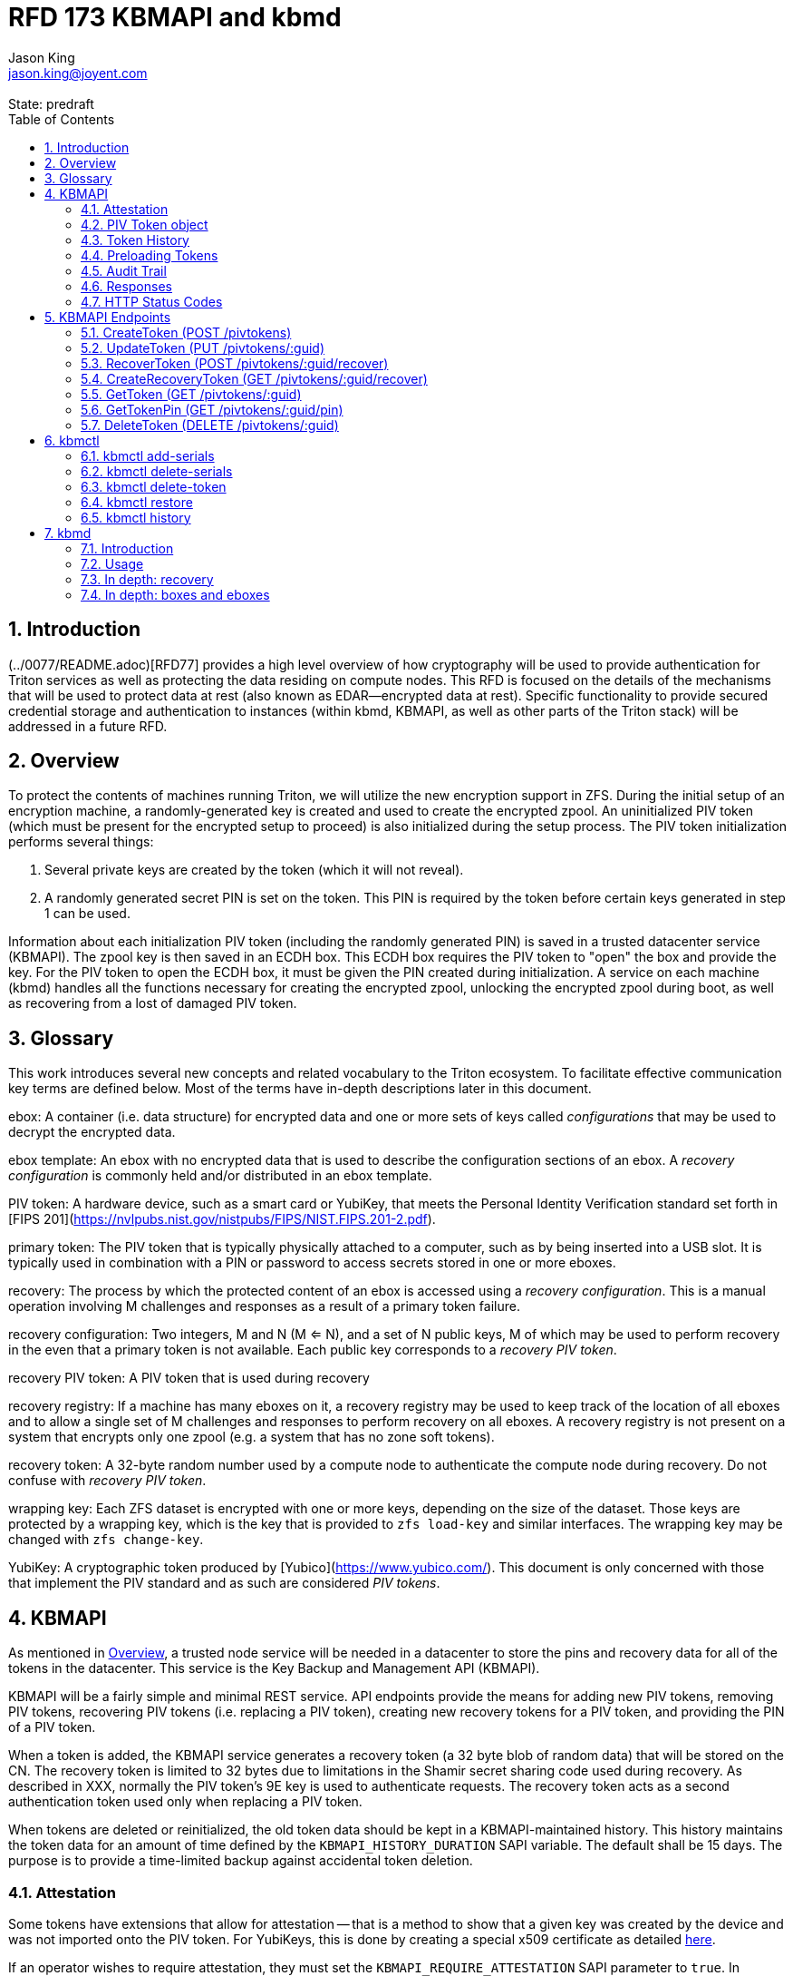 :author: Jason King
:email: jason.king@joyent.com
:state: predraft
:revremark: State: {state}

:showtitle:
:toc: left
:numbered:
:icons: font

////
    This Source Code Form is subject to the terms of the Mozilla Public
    License, v. 2.0. If a copy of the MPL was not distributed with this
    file, You can obtain one at http://mozilla.org/MPL/2.0/.

    Copyright 2019 Joyent, Inc
////

# RFD 173 KBMAPI and kbmd

## Introduction

(../0077/README.adoc)[RFD77] provides a high level overview of how cryptography
will be used to provide authentication for Triton services as well as
protecting the data residing on compute nodes.  This RFD is focused on the
details of the mechanisms that will be used to protect data at rest (also known
as EDAR--encrypted data at rest).  Specific functionality to provide secured
credential storage and authentication to instances (within kbmd, KBMAPI, as
well as other parts of the Triton stack) will be addressed in a future RFD.

[[overview]]
## Overview

To protect the contents of machines running Triton, we will utilize the
new encryption support in ZFS.  During the initial setup of an encryption
machine, a randomly-generated key is created and used to create the encrypted
zpool.  An uninitialized PIV token (which must be present for the encrypted
setup to proceed) is also initialized during the setup process.  The PIV token
initialization performs several things:

 1. Several private keys are created by the token (which it will not reveal).
 2. A randomly generated secret PIN is set on the token.  This PIN is required
by the token before certain keys generated in step 1 can be used.

Information about each initialization PIV token (including the randomly
generated PIN) is saved in a trusted datacenter service (KBMAPI).  The zpool
key is then saved in an ECDH box.  This ECDH box requires the PIV token to
"open" the box and provide the key.  For the PIV token to open the ECDH box,
it must be given the PIN created during initialization.  A service on each
machine (kbmd) handles all the functions necessary for creating the encrypted
zpool, unlocking the encrypted zpool during boot, as well as recovering from
a lost of damaged PIV token.

[[glossary]]
## Glossary

This work introduces several new concepts and related vocabulary to the Triton
ecosystem.  To facilitate effective communication key terms are defined below.
Most of the terms have in-depth descriptions later in this document.

ebox:
  A container (i.e. data structure) for encrypted data and one or more
  sets of keys called _configurations_ that may be used to decrypt the encrypted
  data.

ebox template:
  An ebox with no encrypted data that is used to describe the configuration
  sections of an ebox.  A _recovery configuration_ is commonly held and/or
  distributed in an ebox template.

PIV token:
  A hardware device, such as a smart card or YubiKey, that meets the Personal
  Identity Verification standard set forth in [FIPS
  201](https://nvlpubs.nist.gov/nistpubs/FIPS/NIST.FIPS.201-2.pdf).

primary token:
  The PIV token that is typically physically attached to a computer, such as by
  being inserted into a USB slot.  It is typically used in combination with a
  PIN or password to access secrets stored in one or more eboxes.

recovery:
  The process by which the protected content of an ebox is accessed using a
  _recovery configuration_.  This is a manual operation involving M challenges
  and responses as a result of a primary token failure.

recovery configuration:
  Two integers, M and N (M <= N), and a set of N public keys, M of which may be
  used to perform recovery in the even that a primary token is not available.
  Each public key corresponds to a _recovery PIV token_.

recovery PIV token:
  A PIV token that is used during recovery

recovery registry:
  If a machine has many eboxes on it, a recovery registry may be used to keep
  track of the location of all eboxes and to allow a single set of M
  challenges and responses to perform recovery on all eboxes.  A recovery
  registry is not present on a system that encrypts only one zpool (e.g. a
  system that has no zone soft tokens).

recovery token:
  A 32-byte random number used by a compute node to authenticate the compute
  node during recovery.  Do not confuse with _recovery PIV token_.

wrapping key:
  Each ZFS dataset is encrypted with one or more keys, depending on the size of
  the dataset.  Those keys are protected by a wrapping key, which is the key
  that is provided to `zfs load-key` and similar interfaces.  The wrapping key
  may be changed with `zfs change-key`.

YubiKey:
  A cryptographic token produced by [Yubico](https://www.yubico.com/).  This
  document is only concerned with those that implement the PIV standard and as
  such are considered _PIV tokens_.

[[kbmapi]]
## KBMAPI

As mentioned in <<overview>>, a trusted node service will be needed in a
datacenter to store the pins and recovery data for all of the tokens in the
datacenter.  This service is the Key Backup and Management API (KBMAPI).

KBMAPI will be a fairly simple and minimal REST service.  API endpoints
provide the means for adding new PIV tokens, removing PIV tokens,
recovering PIV tokens (i.e. replacing a PIV token), creating new recovery
tokens for a PIV token, and providing the PIN of a PIV token.

When a token is added, the KBMAPI service generates a recovery
token (a 32 byte blob of random data) that will be stored on the CN.  The
recovery token is limited to 32 bytes due to limitations in the Shamir secret
sharing code used during recovery.  As described in XXX, normally the PIV
token's 9E key is used to authenticate requests.  The recovery token acts as
a second authentication token used only when replacing a PIV token.

[[kbmapi-history]]
When tokens are deleted or reinitialized, the old token data should be kept in a
KBMAPI-maintained history.  This history maintains the token data for an
amount of time defined by the `KBMAPI_HISTORY_DURATION` SAPI variable.  The
default shall be 15 days.  The purpose is to provide a time-limited backup
against accidental token deletion.

### Attestation

:yubi-attest: https://developers.yubico.com/PIV/Introduction/PIV_attestation.html

Some tokens have extensions that allow for attestation -- that is a method
to show that a given key was created by the device and was not imported onto
the PIV token. For YubiKeys, this is done by creating a special x509 certificate
as detailed {yubi-attest}[here].

If an operator wishes to require attestation, they must set the
`KBMAPI_REQUIRE_ATTESTATION` SAPI parameter to `true`.  In addition, the
`KBMAPI_ATTESTATION_CA` SAPI parameter must be set to the CA certificate
used for attestation.

Additionally, an operator may wish to limit the tokens that are allowed to
be used with KBMAPI to a known set of tokens.  To do so, an operator
sets the SAPI parameter `KBMAPI_REQUIRE_TOKEN_PRELOAD` to `true`.  A command
line tool (working name `kbmctl`) is then used by the operator to load the
range of serial numbers into KBMAPI.  This is only supported for tokens that
support attestation (e.g. YubiKeys).  In other words, enabling
`KBMAPI_REQUIRE_TOKEN_PRELOAD` requires `KBMAPI_REQUIRE_ATTESTATION` to also
be enabled (but not necessarily vice versa).

It should be noted that since both the attestation and device serial numbers
are non-standard PIV extensions.  As such, support for either feature will
require kbmd / piv-tool and potentially kbmapi to support a particular device's
implementation.  Similarly, enabling the feature requires the use of PIV tokens
that implement the corresponding feature (attestation or a static serial number).
The initial scope will only include support for YubiKey attestation and serial
numbers.

In both cases, enforcement of the policy occurs during the provisioning
process (i.e. at the time of a CreateToken call).  Changes to either policy
do _not_ affect existing tokens in KBMAPI.

### PIV Token object

The PIV token data is stored persistently by the KBMAPI service. A moray bucket
is used for this purpose. The JSON config of the bucket is:

[source,json]
----
{
    "desc": "token data",
    "name": "tokens",
    "schema": {
        "index": {
            "guid": { "type": "string", "unique": true },
            "cn_uuid": { "type": "uuid", "unique": true }
        }
    }
}
----

The PIV token object itself is represented using JSON similar to:

[source,json]
----
{
    "model": "Yubico YubiKey 4",
    "serial": 5213681,
    "cn_uuid": "15966912-8fad-41cd-bd82-abe6468354b5",
    "guid": "97496DD1C8F053DE7450CD854D9C95B4",
    "pin": "123456",
    "recovery_tokens": [{
        "created": 123456789,
        "token": "jmzbhT2PXczgber9jyOSApRP337gkshM7EqK5gOhAcg="
    }, {
        "created": 2233445566,
        "token": "QmUgc3VyZSB0byBkcmluayB5b3VyIG92YWx0aW5l"
    }]
    "pubkeys": {
       "9e": "ecdsa-sha2-nistp256 AAAAE2VjZHNhLXNoYTItbmlzdHAyNTYA...",
       "9d": "ecdsa-sha2-nistp256 AAAAE2VjZHNhLXNoYTItbmlzdHAyNTYA...",
       "9a": "ecdsa-sha2-nistp256 AAAAE2VjZHNhLXNoYTItbmlzdHAyNTYA..."
    },
    "attestation": {
       "9e": "-----BEGIN CERTIFICATE-----....",
       "9d": "-----BEGIN CERTIFICATE-----....",
       "9a": "-----BEGIN CERTIFICATE-----....."
    }
}
----

[options="header"]
|===

| Field | Required | Description

| model
| No
| The model of the token.

| serial
| No
| The serial number of the token (if available).

| cn_uuid
| Yes
| The UUID of the compute node that contains this token

| guid
| Yes
| The GUID of the provisioned token.

| pin
| Yes
| The pin of the provisioned token.

| recovery_tokens
| Yes
| An array of recovery tokens. Used as an alternate authentication key when
replacing a PIV token on a machine (usually due to loss or damage of the
original PIV token). They also serve as proof to KBMAPI that a recovery
operation was performed. When the recovery configuration is updated, a new
recovery token is generated and added to the list. A history of previous
tokens is kept to allow for propagation delays of new recovery configurations.

| pubkeys
| Yes
| A JSON object containing the _public_ keys of the token

| pubkeys.9a
| Yes
| The public key used for authentication after the token has been unlocked.

| pubkeys.9d
| Yes
| The public key used for encryption after the token has been unlocked.

| pubkeys.9e
| Yes
| The public key used for authenticating the token itself without a pin (e.g.
used when requesting the pin of a token).

| attestation
| No
| The attestation certificates for the corresponding pubkeys.

|===

Note that when provisioning a token, if any of the optional fields are known,
(e.g. `attestation` or `serial`) they should be supplied during provisioning.

### Token History

As a failsafe measure, when a token is deleted, the entry from the token
bucket is saved into a history bucket.  This bucket retains up to
`KBMAPI_HISTORY_DURATION` days of token data (see <<kbmapi-history>>).

The history bucket looks very similar to the token bucket:

[source,json]
----
{
    "desc": "token history",
    "name": "token_history",
    "schema": {
        "index": {
            "guid": { "type": "string" },
            "cn_uuid": { "type": "uuid" },
            "active_range": { "type": "daterange" }
        }
    }
}
----

The major difference is that the index fields are not unique as well as the
`active_range` index.  An accidentally deleted token that's restored might end
up with multiple history entries, and a CN which has had a token replacement
will also have multiple history entries.

The moray entry in the history bucket also looks similar, but not quite the
same as the token bucket:

[source,json]
----
{
    "active_range": "[2019-01-01 00:00:00, 2019-03-01 05:06:07]",
    "model": "Yubico YubiKey 4",
    "serial": 5213681,
    "cn_uuid": "15966912-8fad-41cd-bd82-abe6468354b5",
    "guid": "97496DD1C8F053DE7450CD854D9C95B4",
    "pin": "123456",
    "recovery_token": "jmzbhT2PXczgber9jyOSApRP337gkshM7EqK5gOhAcg=",
    "pubkeys": {
       "9e": "ecdsa-sha2-nistp256 AAAAE2VjZHNhLXNoYTItbmlzdHAyNTYA...",
       "9d": "ecdsa-sha2-nistp256 AAAAE2VjZHNhLXNoYTItbmlzdHAyNTYA...",
       "9a": "ecdsa-sha2-nistp256 AAAAE2VjZHNhLXNoYTItbmlzdHAyNTYA..."
    },
    "attestation": {
       "9e": "-----BEGIN CERTIFICATE-----....",
       "9d": "-----BEGIN CERTIFICATE-----....",
       "9a": "-----BEGIN CERTIFICATE-----....."
    },
    "comment": ""
}
----

The major difference is the addition of the `active_range` property as well as
the `comment` property. The `active_range` property represents the (inclusive)
start and end dates that the provisioned token was in use.

It's permitted that the same provisioned token might have multiple entries in
the history table.  An example would be a token accidentally deleted and
restored would have an entry for the deletion, and then a second entry when
the token is retired (or reprovisioned).

The `comment` field is an optional field that contains free form text.  It is
intended to note the reason for the deletion.

To protect the token data in Moray, we will rely on the headnode disk
encryption.

**QUESTION**: Even though the HN token will not use the GetTokenPin
API call to obtain its pin, should we still go ahead and store the data for
the HN token in KBMAPI?  We cannot do it when we initialize the HN PIV token
because we are running the HN setup (this there is no KBMAPI up and running),
and we must use a different method to provide the PIN for a PIV token on a
headnode.

### Preloading Tokens

To support an operator preloading unprovisioned tokens, we track ranges of
serial numbers that are allowed to be provisioned.  We use a separate
moray bucket for tracking these ranges of serial numbers:

[source,json]
----
{
    "desc": "token serials",
    "name": "token_serial",
    "schema": {
        "index": {
            "ca_dn": { "type": "string" },
            "serial_range": { "type": "numrange" }
        }
    }
}
----

The entries look similar to:

[source,json]
----
{
    "serial_range": "[111111, 123456]",
    "allow": true,
    "ca_dn": "cn=my manf authority",
    "comment": "A useful comment here"
}
----

[options="header"]
|===

| Field | Description

| serial_range
| An range of serial numbers.  This range is inclusive.

| allow
| Set to true if this range is allowed, or false is this range is blacklisted.

| ca_dn
| The distinguished name (DN) of the attestation CA for this token.  Used to
disambiguate any potential duplicate serial numbers between vendors.

| comment
| An operator supplied free form comment

|===

The `kbmctl` command is used to manage this data.

### Audit Trail

Given the critical nature of the token data, we want to provide an audit
trail of activity.  While there is discussion of creating an AuditAPI at
some point in the future, it currently does not look like it would be available
to meet the current deadlines.  Once available, we should look at the effort
to migrate this functionality to AuditAPI.

In the meantime, we will provide the option of uploading the KBMAPI logs to
a Manta installation using hermes or possibly the new log archiver service
described in (../0163/README.md)[RFD163].

### Responses

All response objects are `application/json` encoded HTTP bodies.  In addition,
all responses will have the following headers:

[options="header"]
|===

| Header | Description

| Date   | When the response was send (RFC 1123 format)

| Api-Version | The exact version of the KBMAPI server that processed the request

| Request-Id | A unique id for this request.

|===

If the response contains content, the following additional headers will be
present:

[options="header"]
|===

| Header         | Description

| Content-Length | How much content, in bytes

| Content-Type
| The format of the response (currently always `application/json`)

| Content-MD5    | An MD5 checksum of the response

|===

### HTTP Status Codes

KBMAPI returns one of the following codes on an error:

[options="header"]
|===

| Code | Description | Details

| 401
| Unauthorized
| Either no Authorization header was send, or the credentials used were invalid

| 405
| Method Not Allowed
| Method not supported for the given resource

| 409
| Conflict
| A parameter was missing or invalid

| 500
| Internal Error
| An unexpected error occurred

|===

If an error occurs, KBMAPI will return a standard JSON error response object
in the body of the response:

[source,json]
----
{
    "code": "CODE",
    "message": "human readable string"
}
----

Where `code` is one of:

[options="header"]
|===

| Code | Description

| BadRequest
| Bad HTTP was sent

| InternalError
| Something went wrong in KBMAPI

| InvalidArgument
| Bad arguments or a bad value for an argument

| InvalidCredentials
| Authentication failed

| InvalidHeader
| A bad HTTP header was sent

| InvalidVersion
| A bad `Api-Version` string was sent

| MissingParameter
| A required parameter was missing

| ResourceNotFound
| The resource was not found

| UnknownError
| Something completely unexpected happened

|===

## KBMAPI Endpoints

These are the proposed endpoints to meet the above requirements.  They largely
document the behavior of the existing KBMAPI prototype (though in a few places
describe intended behavior not yet present in the prototype).

In each case, each request should include an `Accept-Version` header indicating
the version of the API being requested.  The initial value defined here shall
be '1.0'.

XXX: This is largely based on the behavior of CloudAPI.  Check what the
behavior of CloudAPI is if no version is supplied.

#### CreateToken (POST /pivtokens)

Add a new initialized PIV token.  Included in the request should be an
`Authorization` header with a method of 'Signature' with the date header
signed using the token's `9e` key.  The payload is a JSON object with the
following fields:

[options="header"]
|===

| Field | Required | Description

| guid
| Yes
| The GUID of the provisioned token

| cn_uuid
| Yes
| The UUID if the CN that contains this token

| pin
| Yes
| The pin for the token generated during provisioning

| model
| No
| The model of the token (if known)

| serial
| No
| The serial number of the token (if known)

| pubkeys
| Yes
| The public keys of the token generated during provisioning

| pubkeys.9a
| Yes
| The `9a` public key of the token

| pubkeys.9d
| Yes
| The `9d` public key of the token

| pubkeys.9e
| Yes
| The `9e` public key of the token

| attestation
| No
| The attestation certificates corresponding to the `9a`, `9d`, and `9e`
public keys.

|===

Note: for the optional fields, they should be supplied with the request when
known.  Unfortunately, there is no simple way to enforce this optionality on
the server side, so we must depend on the CN to supply the optional data
when appropriate.

If the signature check fails, a 401 Unauthorized error + NotAuthorized code
is returned.

If any of the required fields are missing, a 409 Conflict + InvalidArgument
error is returned.

If the `guid` or `cn_uuid` fields contain a value already in use in the
`tokens` bucket, a new entry is _not_ created.  Instead, the `9e` public key
from the request is compared to the `9e` key in the stored token data.  If
the keys match, and the signature check succeeds, then the `recovery_token`
value of the existing entry is returned and a 200 response is returned. This
allows the CN to retry a request in the event the response was lost.

If the `9e` key in the request does not match the `9e` key for the existing
token in the `tokens` bucket, but either (or both) the `guid` or `cn_uuid`
fields match an existing entry, a 409 Conflict + NotAuthorized error
is returned.  In such an instance, an operator must manually verify if the
information in the token bucket is out of date and manually delete it before
the token provisioning can proceed.

If an operator has hardware with duplicate UUIDs, they must contact
their hardware vendor to resolve the situation prior to attempting to provision
the PIV token on the system with a duplicate UUID.  While we have seen such
instances in the past, they are now fairly rare.  Our past experience has
shown that attempting to work around this at the OS and Triton level is
complicated and prone to breaking.  Given what is at stake in terms of the
data on the system, we feel it is an unacceptable risk to try to work around
such a situation (instead of having the hardware vendor resolve it).

If the request does not generate any of the above errors, the request is
If the attestation section is supplied, the attestation certs _must_ agree
with the pubkeys supplied in the request.  If they do not agree, or if
`KBMAPI_ATTESTATION_REQUIRED` is true and no attestation certs are provided, a
409 Conflict + InvalidArgument error is returned.

If `KBMAPI_REQUIRE_TOKEN_PRELOAD` is `true`, the serial number of
the token as well as the attestation certificates of the token in question
must be present in the CreateToken request.  KBMAPI performs a search for
a range of allowed serial numbers in the `token_serial` bucket whose
attestation CA DN matches the attestation CA of the token in the request.
If the serial number is not part of an allowed range, a
409 Conflict + InvalidArgument error is returned.

In addition, a recovery key is generated by KBMAPI and stored as part of the
token object.  This should be a random string of bytes generated by a random
number generator suitable for cryptographic purposes.

Once the entry is updated or created in moray, a successful response is
returned (201) and the generated recovery token is included in the response.

Example request (with attestation)

----
POST /pivtokens
Host: kbmapi.mytriton.example.com
Date: Thu, 13 Feb 2019 20:01:02 GMT
Authorization: Signature <Base64(rsa(sha256($Date)))>
Accept-Version: ~1
Accept: application/json

{
    "model": "Yubico YubiKey 4",
    "serial": 5213681,
    "cn_uuid": "15966912-8fad-41cd-bd82-abe6468354b5",
    "guid": "97496DD1C8F053DE7450CD854D9C95B4",
    "pin": "123456",
    "pubkeys": {
       "9e": "ecdsa-sha2-nistp256 AAAAE2VjZHNhLXNoYTItbmlzdHAyNTYA...",
       "9d": "ecdsa-sha2-nistp256 AAAAE2VjZHNhLXNoYTItbmlzdHAyNTYA...",
       "9a": "ecdsa-sha2-nistp256 AAAAE2VjZHNhLXNoYTItbmlzdHAyNTYA..."
    },
    "attestation": {
       "9e": "-----BEGIN CERTIFICATE-----....",
       "9d": "-----BEGIN CERTIFICATE-----....",
       "9a": "-----BEGIN CERTIFICATE-----....."
    }
}
----

An example response might look like:

----
HTTP/1.1 201 Created
Location: /pivtokens/97496DD1C8F053DE7450CD854D9C95B4
Content-Type: application/json
Content-Length: 12345
Content-MD5: s5ROP0dBDWlf5X1drujDvg==
Date: Fri, 15 Feb 2019 12:34:56 GMT
Server: Joyent KBMAPI 1.0
Api-Version: 1.0
Request-Id: b4dd3618-78c2-4cf5-a20c-b822f6cd5fb2
Response-Time: 42

{
    "recovery_token": "jmzbhT2PXczgber9jyOSApRP337gkshM7EqK5gOhAcg="
}
----

### UpdateToken (PUT /pivtokens/:guid)

Update the current fields of a token.  Currently, the only field that can be
altered is the `cn_uuid` field (e.g. during a chassis swap).  If the new
`cn_uuid` field is already associated with an assigned token, or if any of
the remaining fields differ, the update fails.

This request is authenticated by signing the Date header with the token's 9e
key (same as CreateToken).  This however does not return the recovery token
in it's response.

Example request:

----
PUT /pivtokens/97496DD1C8F053DE7450CD854D9C95B4
Host: kbmapi.mytriton.example.com
Date: Thu, 13 Feb 2019 20:01:02 GMT
Authorization: Signature <Base64(rsa(sha256($Date)))>
Accept-Version: ~1
Accept: application/json

{
    "model": "Yubico YubiKey 4",
    "serial": 5213681,
    "cn_uuid": "99556402-3daf-cda2-ca0c-f93e48f4c5ad",
    "guid": "97496DD1C8F053DE7450CD854D9C95B4",
    "pin": "123456",
    "pubkeys": {
       "9e": "ecdsa-sha2-nistp256 AAAAE2VjZHNhLXNoYTItbmlzdHAyNTYA...",
       "9d": "ecdsa-sha2-nistp256 AAAAE2VjZHNhLXNoYTItbmlzdHAyNTYA...",
       "9a": "ecdsa-sha2-nistp256 AAAAE2VjZHNhLXNoYTItbmlzdHAyNTYA..."
    },
    "attestation": {
       "9e": "-----BEGIN CERTIFICATE-----....",
       "9d": "-----BEGIN CERTIFICATE-----....",
       "9a": "-----BEGIN CERTIFICATE-----....."
    }
}
----

Example response:

----
HTTP/1.1 200 OK
Location: /pivtokens/97496DD1C8F053DE7450CD854D9C95B4
Content-Type: application/json
Content-Length: 1122
Content-MD5: s5ROP0dBDWlf5X1drujDvg==
Date: Sun, 17 Feb 2019 10:27:43 GMT
Server: Joyent KBMAPI 1.0
Api-Version: 1.0
Request-Id: 7e2562ba-731b-c91b-d7c6-90f2fd2d36a0
Response-Time: 23

----

### RecoverToken (POST /pivtokens/:guid/recover)

When a token is no longer available (lost, damaged, accidentally reinitialized,
etc.), a recovery must be performed.  This allows a new token to replace the
unavailable token.  When a recovery is required, an operator initiates the
recovery process on the CN.  This recovery process on the CN will decrypt the
current `recovery_token` value for the lost token that was created during the
lost token's CreateToken request or a subsequent `CreateRecoveryToken` request.
For some TBD amount of time, earlier `recovery_token` values may also be allowed
to account for propagation delays when updating recovery configurations using
the gossip protocol. KBMAPI may also optionally periodically purge members of
a token's `recovery_tokens` array that are sufficiently old to no longer
be considered valid (even when accounting for propagation delays).

The CN submits a RecoverToken request to replace the unavailable token
with a new token.  The `:guid` parameter is the guid of the unavailable token.
The data included in the request is identical to that of a CreateToken request.
The major difference is that instead of using a token's 9e key to sign the date
field, the decrypted `recovery_token` value is used as the signing key (in
conjunction with some HMAC mechanism).

If the request fails the authentication requests, a 401 Unauthorized error
is returned.

If all the checks succeed, the information from the old token (`:guid`) is
moved to a history entry for that token.

An example request:

----
POST /pivtokens/97496DD1C8F053DE7450CD854D9C95B4/recover
Host: kbmapi.mytriton.example.com
Date: Thu, 13 Feb 2019 20:01:02 GMT
Authorization: Signature <Base64(rsa(sha256($Date)))>
Accept-Version: ~1
Accept: application/json

{
    "model": "Yubico YubiKey 4",
    "serial": 6324923,
    "cn_uuid": "15966912-8fad-41cd-bd82-abe6468354b5",
    "guid": "75CA077A14C5E45037D7A0740D5602A5",
    "pin": "424242",
    "pubkeys": {
       "9e": "ecdsa-sha2-nistp256 AAAAE2VjZHNhLXNoYTItbmlzdHAyNTYA...",
       "9d": "ecdsa-sha2-nistp256 AAAAE2VjZHNhLXNoYTItbmlzdHAyNTYA...",
       "9a": "ecdsa-sha2-nistp256 AAAAE2VjZHNhLXNoYTItbmlzdHAyNTYA..."
    },
    "attestation": {
       "9e": "-----BEGIN CERTIFICATE-----....",
       "9d": "-----BEGIN CERTIFICATE-----....",
       "9a": "-----BEGIN CERTIFICATE-----....."
    }
}
----

And an example response:

----
HTTP/1.1 201 Created
Location: /pivtokens/75CA077A14C5E45037D7A0740D5602A5
Content-Type: application/json
Content-Length: 12345
Content-MD5: s5ROP0dBDWlf5X1drujDvg==
Date: Fri, 15 Feb 2019 12:54:56 GMT
Server: Joyent KBMAPI 1.0
Api-Version: 1.0
Request-Id: 473bc7f4-05cf-4edb-9ef7-8b61cdd8e6b6
Response-Time: 42

{
    "recovery_token": "ShCopwm8QUWsujJQHV7igNxVaWx4ZzmU5SpQtaOC+TY="
}
----

Note that the location contains the guid of the _new_ token.

### CreateRecoveryToken (GET /pivtokens/:guid/recover)

Create a new recovery token for the given PIV token.  The request should be
authenticated by the PIV token.  When a new recovery configuration is propagated
to CNs via the gossip protocol, a new ebox is created which includes a new
recovery token.  The request _must_ be authenticated using the 9e key.  If
authentication fails, a 401 Unauthorized error + NotAuthorized code is returned.

Example request:

----
GET /pivtokens/75CA077A14C5E45037D7A0740D5602A5/recover
Host: kbmapi.mytriton.example.com
Date: Fri, 5 Jun 2019 11:24:00 GMT
Authorization: Signature <Base64(rsa(sha256($Date)))>
Accept-Version: ~1
Accept: application/json
----

Example reply:

----
HTTP/1.1 201 Created
Location: /pivtokens/75CA077A14C5E45037D7A0740D5602A5/recover
Content-Type: application/json
Content-Length: 12345
Content-MD5: s5RFP2dBDXlf5X1drujDvg==
Date: Fri, 5 Jun 2019 11:24:24 GMT
Server: Joyent KBMAPI 1.0
Api-Version: 1.0
Request-Id: bd73cff7-325f-64d8-cb0f-8c2ca8ecbd7d
Response-Time: 16

{
    "recovery_token": "QmUgc3VyZSB0byBkcmluayB5b3VyIG92YWx0aW5l"
}
----

XXX: Is 201 the best thing to return here?  Should we consider some mechanism
in the request/response to make this retry-able w/o generating and saving a new
token each time (to prevent a single recovery configuration update from
creating multiple recovery tokens due to network/retry issues).

#### ListTokens (GET /pivtokens)

Gets all provisioned pivtokens.  The main requirement here is no
sensitive information of a token is returned in the output.

Filtering by at least the `cn_uuid` as well as windowing functions should be
supported.

An example request:

----
GET /pivtokens
Host: kbmapi.mytriton.example.com
Date: Wed, 12 Feb 2019 02:04:45 GMT
Accept-Version: ~1
Accept: application/json
----

An example response:

----
HTTP/1.1 200 Ok
Location: /pivtokens
Content-Type: application/json
Content-Length: 11222333
Content-MD5: s5ROP0dBDWlf5X1drujDvg==
Date: Wed, 12 Feb 2019 02:04:45 GMT
Server: Joyent KBMAPI 1.0
Api-Version: 1.0
Request-Id: af32dafe-b9ed-c2c1-b5e5-f5fefc40aba4
Response-Time: 55

{
    [
        {
            "model": "Yubico YubiKey 4",
            "serial": 5213681,
            "cn_uuid": "15966912-8fad-41cd-bd82-abe6468354b5",
            "guid": "97496DD1C8F053DE7450CD854D9C95B4"
            "pubkeys": {
               "9e": "ecdsa-sha2-nistp256 AAAAE2VjZHNhLXNoYTItbmlzdHAyNTYA...",
               "9d": "ecdsa-sha2-nistp256 AAAAE2VjZHNhLXNoYTItbmlzdHAyNTYA...",
               "9a": "ecdsa-sha2-nistp256 AAAAE2VjZHNhLXNoYTItbmlzdHAyNTYA..."
            }
        },
        {
            "model": "Yubico YubiKey 5",
            "serial": 12345123,
            "cn_uuid": "e9498ab2-d6d8-ca61-b908-fb9e2fea950a",
            "guid": "75CA077A14C5E45037D7A0740D5602A5",
            "pubkeys": {
               "9e": "ecdsa-sha2-nistp256 AAAAE2VjZHNhLXNoYTItbmlzdHAyNTYA...",
               "9d": "ecdsa-sha2-nistp256 AAAAE2VjZHNhLXNoYTItbmlzdHAyNTYA...",
               "9a": "ecdsa-sha2-nistp256 AAAAE2VjZHNhLXNoYTItbmlzdHAyNTYA..."
            }
        },
        ....
    ]
}
----

### GetToken (GET /pivtokens/:guid)

Gets the public info for a specific token.  Only the public fields are
returned.

Example request:

----
GET /pivtokens/97496DD1C8F053DE7450CD854D9C95B4
Host: kbmapi.mytriton.example.com
Date: Wed, 12 Feb 2019 02:10:32 GMT
Accept-Version: ~1
Accept: application/json
----

Example response:

----
HTTP/1.1 200 Ok
Location: /pivtokens/97496DD1C8F053DE7450CD854D9C95B4
Content-Type: application/json
Content-Length: 12345
Content-MD5: s5REP1dBDWlf5X1drujDvg==
Date: Wed, 12 Feb 2019 02:10:35 GMT
Server: Joyent KBMAPI 1.0
Api-Version: 1.0
Request-Id: de02d045-f8df-cf51-c424-a21a7984555b
Response-Time: 55

{
   "model": "Yubico YubiKey 4",
   "serial": 5213681,
   "cn_uuid": "15966912-8fad-41cd-bd82-abe6468354b5",
   "guid": "97496DD1C8F053DE7450CD854D9C95B4"
   "pubkeys": {
      "9e": "ecdsa-sha2-nistp256 AAAAE2VjZHNhLXNoYTItbmlzdHAyNTYA...",
      "9d": "ecdsa-sha2-nistp256 AAAAE2VjZHNhLXNoYTItbmlzdHAyNTYA...",
      "9a": "ecdsa-sha2-nistp256 AAAAE2VjZHNhLXNoYTItbmlzdHAyNTYA..."
   }
}
----

### GetTokenPin (GET /pivtokens/:guid/pin)

Like GetToken, except it also includes the `pin`.  The `recovery_token` field
is *not* returned.  This request must be authenticated using the 9E key of the
token specified by `:guid` to be successful.  An `Authorization` header should
be included in the request, the value being the signature of the `Date` header
(very similar to how CloudAPI authenticates users);

This call is used by the CN during boot to enable it to unlock the other
keys on the token.

An example request:

----
GET /pivtokens/97496DD1C8F053DE7450CD854D9C95B4/pin
Host: kbmapi.mytriton.example.com
Date: Wed, 12 Feb 2019 02:11:32 GMT
Accept-Version: ~1
Accept: application/json
Authorization: Signature <Base64(rsa(sha256($Date)))>
----

An example reply:

----
HTTP/1.1 200 OK
Location: /pivtokens/97496DD1C8F053DE7450CD854D9C95B4/pin
Content-Type: application/json
Content-Length: 2231
Date: Thu, 13 Feb 2019 02:11:33 GMT
Api-Version: 1.0
Request-Id: 57e46450-ab5c-6c7e-93a5-d4e85cd0d6ef
Response-Time: 1

{
    "model": "Yubico YubiKey 4",
    "serial": 5213681,
    "cn_uuid": "15966912-8fad-41cd-bd82-abe6468354b5",
    "guid": "97496DD1C8F053DE7450CD854D9C95B4",
    "pin": "123456",
    "pubkeys": {
       "9e": "ecdsa-sha2-nistp256 AAAAE2VjZHNhLXNoYTItbmlzdHAyNTYA...",
       "9d": "ecdsa-sha2-nistp256 AAAAE2VjZHNhLXNoYTItbmlzdHAyNTYA...",
       "9a": "ecdsa-sha2-nistp256 AAAAE2VjZHNhLXNoYTItbmlzdHAyNTYA..."
    },
    "attestation": {
       "9e": "-----BEGIN CERTIFICATE-----....",
       "9d": "-----BEGIN CERTIFICATE-----....",
       "9a": "-----BEGIN CERTIFICATE-----....."
    }
}
----

### DeleteToken (DELETE /pivtokens/:guid)

Deletes information about a PIV token.  This would be called during the
decommission process of a CN.  The request is authenticated using the 9e
key of the token.

Sample request:

----
DELETE /pivtokens/97496DD1C8F053DE7450CD854D9C95B4 HTTP/1.1
Host: kbmapi.mytriton.example.com
Accept: application/json
Authorization: Signature <Base64(rsa(sha256($Date)))>
Api-Version: ~1
Content-Length: 0
----

Sample response:

----
HTTP/1.1 204 No Content
Access-Control-Allow-Origin: *
Access-Control-Allow-Headers: Accept, Accept-Version, Content-Length, Content-MD5, Content-Type, Date, Api-Version, Response-Time
Access-Control-Allow-Methods: GET, HEAD, POST, DELETE
Access-Control-Expose-Headers: Api-Version, Request-Id, Response-Time
Connection: Keep-Alive
Date: Thu, 21 Feb 2019 11:26:19 GMT
Server: Joyent KBMAPI 1.0.0
Api-Version: 1.0.0
Request-Id: f36b8a41-5841-6c05-a116-b517bf23d4ab
Response-Time: 997
----

Note: alternatively, an operator can manually run kbmctl to delete an entry.

## kbmctl

This is a command line tool that exists in the KBMAPI zone used to manage
the KBMAPI data by an operator.  In earlier revisions, this was called
`kbmadm`, but that could cause confusion with kbmd's `kbmctl`, so a different
name was chosen.

### kbmctl add-serials

Usage: `kbmctl add-serials -d CA_dn start [end]`

Adds the range [`start`, `end`] (i.e. inclusive) that use `CA_dn` as their
attestation CA to the list of tokens that can be provisioned. If `end` is
omitted, the range is treated as [`start`, `start`] (i.e. a single entry).

### kbmctl delete-serials

Usage: `kbmctl delete-serials -d CA_dn start [end]`

Removes the serial number range [`start`, `end`] which use `CA_dn` as their
attestation CA to the list of tokens that can be provisioned.  If `end` is
omitted the range is treated as [`start`, `start`] (i.e. a single entry).

### kbmctl delete-token

Usage: `kbmctl delete-token guid`

Deletes the token with the given guid

### kbmctl restore

Usage: `kbmctl restore [-f] [-c cn_uuid] guid [timestamp]`

Restores the data for the token with the given uuid from the history table.
If multiple entries for the same GUID are present, `timestamp` must be
supplied to identify the entry to restore (the entry whose active range
contains timestamp is chosen).  Optionally, restore the token to the given
CN (if different from the history entry).

If the given CN already has a provisioned token assigned to it, this fails
unless the -f flag is provided.

### kbmctl history

Shows the history entries

**XXX**: Add more detail.

## kbmd

### Introduction

kbmd (read: kaboom-dee) has 3 big areas of responsibility:

Firstly, it's responsible for the "recovery" process -- when a server
has lost its primary YubiKey/PIV token, it is responsible for providing
the interface an administrator uses (either on the console or a pty) to
recover encryption keys, set up a new YubiKey, and get the system back
on track. Since this logically requires it to be able to set up new
YubiKeys from scratch, it's also involved in the initial setup process
to keep all the responsibility for that together.

Secondly, it's responsible for the "unlock" process at boot --
determining whether the primary YubiKey is available, getting the PIN
(from boot-time module or pool config for standalone, or spawning a
client to talk to KBMAPI), and if those fail, deciding whether to enter
"recovery".

Thirdly, it's responsible for everything during normal runtime that's
required to make those two processes work. This mostly means keeping
track of the encrypted data boxes on the machine and the "recovery
registry" (getting to that in a sec). It also means operating a door
server and accepting requests from a commandline admin tool, "kbmadm".

The name "kbmd" reflects this -- "Key Backup and Management Daemon".
(Definitely not a backronym so we can pronounce it "kaboom". Definitely
not.)

Encrypted boxes on the system fundamentally come in two forms -- there's
the boxes associated with the zpool (one set for the primary YubiKey and
one set for recovery), and then there are boxes for each of the keys
stored by the RFD77 soft-token (recall that the soft-token individually
encrypts its keys even when zpool encryption is enabled, as part of the
effort to make a "class break" that compromises all of the keys on the
system in one single operation, as difficult as possible).

The boxes themselves are stored as a zfs property (`rfd77:config`).  The
currently size limitations of zfs properties should allow for a single
property to store approximately 8 boxes worth of data.

The soft-token keys have to be boxed individually to the primary token
(so that the primary token can't unlock all of them in a single
operation), but they do not have to be boxed individually to the backup
keys. In fact, it would be pretty inconvenient if they were, because we
would have to do the challenge-response process at least N times for a
machine with N zones on it.

So instead, the soft-token keys' backup comes in the form of a single
large box (keyed only to the backup keys) which unlocks all of them.
Every time we need to add or remove something from that box, we have to
regenerate it from scratch using the individual boxes targeted to the
primary YubiKey. So we keep a plaintext record next to it of the
locations of all of the primary YubiKey boxes on disk. We call this
whole structure together the "recovery registry".

This implies that the storage of these keys is somewhat managed by the
system, and it is. When the soft-token wants to generate a new key, it
has to coordinate with kbmd (via its door) to let it know the correct
filesystem paths to find the primary boxes, and make sure the entries
are added to the recovery registry and everything there is dealt with.

Since this happens when a new zone is provisioned, and an attacker is
generally assumed to be able to provision things in the system, we don't
really want this to cause us to bring keys belonging to existing zones
into RAM in a predictable controllable fashion. So the recovery registry
is in fact split into two parts -- the "old generation" and "new
generation". When we add new keys we add them to the "new generation"
and regenerate that only. Then, every 6-12 hours or so (completely at
random) we combine the old and new generations together and regenerate
the whole thing. This avoids an attacker being able to control the
timing and nature of this operation easily (and it also means we don't
have to regenerate the whole registry every time we make a change -- we
basically bulk a bunch of changes up).

### Usage

kbmd is managed using the `kbmadm` command.  This communicates with kbmd
via a private channel (currently a door) to send requests and receive
responses.  The behavior and format of the data sent across the door between
kbmd and kbmadm is considered a private interface.  Mixing versions of kbmd
and kbmadm is explicitly not supported -- they should always be updated in
tandem.  Since initial delivery of both programs is targeted to be a part
of the platform image, this shouldn't impose any additional maintenance burden.

`kbmadm create-zpool args...`

Creates an encrypted zpool.  `args` are the same arguments as `zpool create`.
This initializes an attached PIV token (must be present), registers the PIV
token with KBMAPI (receiving a recovery token in the process), creates a
random encryption key for the pool, creates an ebox with the zpool key and
recovery token (using the current recovery template for the recovery
configuration) and then runs `zpool create`.

`kbmadm unlock dataset`

Opens the ebox associated with the given dataset, loads the key for the dataset,
and if the dataset corresponds to the topmost dataset of a pool, mounts all
the normal datasets that are typically mounted during a `zpool import`.  If
the dataset is the top most dataset in a pool, and is the system zpool (as
denoted by the presence of /_pool_/.system_pool), the PIV token used to
unlock the dataset's ebox is designated as the system PIV token.

Note: we currently only create eboxes for the top most dataset in a pool, but
since it would actually be more work to restrict the unlock to a top-most
dataset, we leave the ability to unlock any dataset with an ebox for possible
future use.

`kbmadm recover`

Start a recovery of an ebox (see <<recovery>> below).

`kbmadm update-recovery`

Update the recovery configuration of an ebox.  This is currently for testing
purposes, but may be retained for use in standalone (non-Triton) installations.

[[recovery]]
### In depth: recovery

A recovery instance is created when another program running as root with
full privs connects to the kbmd door and sends a "begin recovery"
request (`kbmadm recover`). If kbmd decides it needs to initiate recovery on
the console (e.g. during boot), it forks a child to start kbmadm to do this and
places it on the console.

The "begin recovery" request is followed by a "conversation" similar to
a PAM conversation: kbmd gives the client some text and instructions on
what to ask the user and what options to allow them to reply with, the
client replies with the user's response, kbmd gives more questions to
ask the user etc.

At the end of the conversation, kbmd does not reply to the final
response until recovery is complete.

kbmd does the following before replying to the final response:

1. A new token value is added to the `rfd77:config` zfs property on the
   primary zpool (i.e. zones).
2. New managed box files with the GUID of the new token are created.
3. Remove the old primary token from the `rfd77:config` zfs property on the
   primary zpool.
4. Cleanup old managed box files: any box for a GUID not in `rfd77:config` or
   otherwise not known are deleted.

### In depth: boxes and eboxes

#### DH Box

As mentioned previously, a DH box is an encrypted container used to hold
a key.  The design is such that only the holder of the private key of the
box (which in our design is the PIV token) can decrypt and access the
contents of the box.  The box also includes some metadata to facilitate
their use.  The format of a box is illustrated by the following diagram:

....
+---------------+
| magic         | uint8 0xB0
|               | uint8 0xC5
+---------------+
| version       | uint8 (01)
+---------------+
|               |
| guid          | string
|               |
|               |               /+---------------+
+---------------+              / |               |
| slot          | uint8 (9D)  /  | type          | cstring
+---------------+------------+   |               | (ecdsa-sha2-nistp*)
|               |                +---------------+
| ephem pubkey  | string         | curve         | cstring
|               |                +---------------+
|               |                |               |
+---------------+------------+   | ecpoint       | string
|               |             \  |               | (0x04, ...)
| dest pubkey   | string       \ |               | uncompressed
|               |               \+---------------+
|               |
+---------------+
|               |
| cipher        | cstring (chacha20-poly1305)
|               |
+---------------+
|               |
| kdf           | cstring (sha512)
|               |
+---------------+
|               |
| iv            | string
|               |
|               |
+---------------+
|               |
| encdata       | string
|               |
|               |
+---------------+
....

The types of each field refer to the types used by SSH for parsing.

#### ebox (Version 1)

NOTE: RFD77 does not use version 1 eboxes.  However code was published
(earlier versions of pivy) that could use it.  The version is documented here
for historical purposes.

An ebox (enhanced box) can contain a box as described above, as well as one
or more recovery boxes.  If an ebox contains multiple recovery boxes, these
are the M pieces of an N of M threshold scheme (where N of M pieces are needed
to determine the key).

....
+---------------+
| magic         | uint8 (0xEB)
|               | uint8 (0x0C)
+---------------+
| version       | uint8 (01)
+---------------+
| type          | uint8
+---------------+
|               |
| cipher        | cstring
|               |
+---------------+
|               |
| iv            | string
|               |
+---------------+
|               |
| encdata       | string       /+---------------+
|               |             / | type          | uint8
+---------------+            /  +---------------+
| nconfigs      | uint8     /   | n             | uint8
+---------------+----------+    +---------------+
|               |               | m             | uint8
| config        |               +---------------+
|               |               |               |
+---------------+----------+    | part          |
|               |           \   |               |
| config...     |            \  +---------------+
|               |             \ | part...       |
+---------------+              \+---------------+
....

`nconfigs` determine the number of config structures are in the ebox (at least
1 is required).

For each config, `m` determines the number of parts present.  Each `part` is
a sequence of tag/value pairs terminated by a `EBOX_PART_END` tag.

Generic structure
....
+---------------+
| tag           | uint8
+---------------+
|               |
| value         |
|               |
+---------------+
| tag           | uint8
+---------------+
|               |
| value         |
|               |
+---------------+
| ...           |
+---------------+
| tag           | uint8 (EBOX_PART_END)
+---------------+
....

Public key
....
+---------------+
| tag           | uint8 (EBOX_PART_PUBKEY)
+---------------+
|               |
| pubkey        | stringb
|               |
+---------------+
....

Card Authentication Key (CAK)
....
+---------------+
| tag           | uint8 (EBOX_PART_CAK)
+---------------+
|               |
| cak           | stringb
|               |
+---------------+
....

Name
....
+---------------+
| tag           | uint8 (EBOX_PART_NAME)
+---------------+
|               |
| name          | cstring
|               |
+---------------+
....

GUID
....
+---------------+
| tag           | uint8 (EBOX_PART_GUID)
+---------------+
|               |
| guid          | string
|               |
+---------------+
....

BOX
....
+---------------+
| tag           | uint8 (EBOX_PART_BOX)
+---------------+
|               |
| box           | (see above definition)
|               |
+---------------+
....

#### ebox (Version 2)

Version 2 has a few changes (mostly surrounding the EBOX_PART_BOX config part)
that allow for a more compact representation, allow for more PIV tokens in
a recovery config to fix in a given size.

....
+---------------+
| magic         | uint8 (0xEB)
|               | uint8 (0x0C)
+---------------+
| version       | uint8 (02)
+---------------+
| type          | uint8 (02 = EBOX_KEY, 03 = EBOX_STREAM)
+---------------+
|               |
| cipher        | cstring
|               |
+---------------+
|               |
| iv            | string
|               |
+---------------+
|               |
| encdata       | string
|               |
+---------------+
| neeks         | uint8     /+--------+
+---------------+----------+ | tname  | cstring
|               |            +--------+
| eek...        |            |        |
|               |            | EC key | eckey8
+---------------+----------+ |        |
| nconfigs      | uint8     \+--------+
+---------------+
|               |
| config        |
|               |
+---------------+
|               |
| config...     |
|               |
+---------------+
....

`neeks` is the number of ephemeral keys
`eek` is an ephemeral key
`tname` is the curve name of the ephemeral key
`EC key` is the EC key

Note that `nconfig` must be > 0.

Each config block consists of:

....
+--------------+
| type         | uint8 (01 = EBOX_PRIMARY, 02 = EBOX_RECOVERY)
+--------------+
| n            | uint8
+--------------+
| m            | uint8
+--------------+
|              |
| part         |
|              |
+--------------+
|              |
| part...      |
|              |
+--------------+
....

For `EBOX_PRIMARY`, `n` must equal 1.

##### Part Generic structure

Each config part consists of a one octet tag followed by a value.  The size of
a part varies based on the tag.   Some tags (e.g. EBOX_PART_SLOT) have a fixed
size, while others may contain variable length data.  For tags that contain
variable length data, each one has their own way of determining the size of
the part.  Most of the libssh types (e.g. stringb) provide for this as
part of the type.

....
+---------------+
| tag           | uint8
+---------------+
|               |
| value         |
|               |
+---------------+
| tag           | uint8
+---------------+
|               |
| value         |
|               |
+---------------+
| ...           |
+---------------+
| tag           | uint8 (EBOX_PART_END)
+---------------+
....

Public key
....
+---------------+
| tag           | uint8 (EBOX_PART_PUBKEY)
+---------------+
|               |
| tname         | cstring
|               |
+---------------+
|               |
| EC key        | eckey8
|               |
+---------------+
....

Card Authentication Key (CAK)
....
+---------------+
| tag           | uint8 (EBOX_PART_CAK)
+---------------+
|               |
| cak           | stringb
|               |
+---------------+
....

Name
....
+---------------+
| tag           | uint8 (EBOX_PART_NAME)
+---------------+
|               |
| name          | cstring
|               |
+---------------+
....

GUID
....
+---------------+
| tag           | uint8 (EBOX_PART_GUID)
+---------------+
|               |
| guid          | string
|               |
+---------------+
....

BOX
....
+---------------+
| tag           | uint8 (EBOX_PART_BOX)
+---------------+
|               |
| cipher        | cstring (chacha20-poly1305)
|               |
+---------------+
|               |
| kdf           | cstring (sha512)
|               |
+---------------+
|               |
| nonce         | string8
|               |
+---------------+
|               |
| tname         | cstring
|               |
+---------------+
|               |
| EC Key        | eckey8
|               |
+---------------+
|               |
| IV            | string8
|               |
+---------------+
....

Note: the ephemeral key for the `EC key` is one of the `eek` values in the
ebox.  There is one ephemeral key per curve type.

SLOT
....
+---------------+
| tag           | uint8 (EBOX_PART_SLOT)
+---------------+
| slot          | uint8
+---------------+
....

#### ebox template

An ebox template is a special type of ebox.  It does not contain any
ephemeral keys or boxes.  It is used when constructing an ebox to describe
the config sections of an ebox.  Recovery configurations are represented as
ebox templates (which are then used when creating new eboxes) consisting of
EBOX_RECOVERY configs.

....
+---------------+
| magic         | uint8 (0xEB)
|               | uint8 (0x0C)
+---------------+
| version       | uint8 (02)
+---------------+
| type          | uint8 (01 = EBOX_TEMPLATE)
+---------------+
| nconfigs      | uint8
+---------------+
|               |
| config        |
|               |
+---------------+
|               |
| config...     |
|               |
+---------------+
....

The config blocks are the same as in the other types of eboxes.  The one
exception is that EBOX_PART_BOX parts are not allowed in templates.
